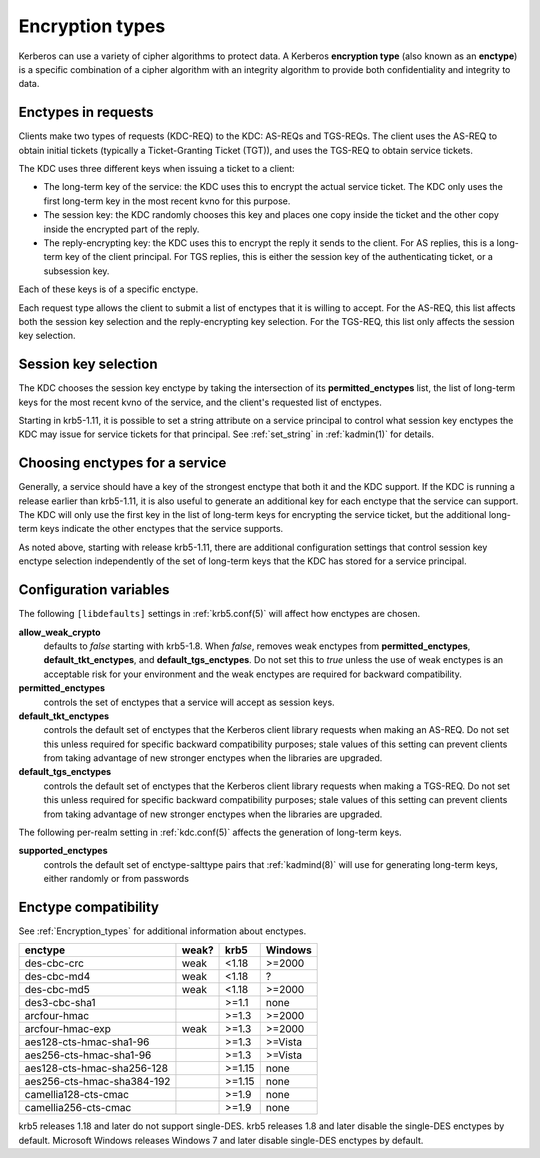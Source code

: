 .. _enctypes:

Encryption types
================

Kerberos can use a variety of cipher algorithms to protect data.  A
Kerberos **encryption type** (also known as an **enctype**) is a
specific combination of a cipher algorithm with an integrity algorithm
to provide both confidentiality and integrity to data.


Enctypes in requests
--------------------

Clients make two types of requests (KDC-REQ) to the KDC: AS-REQs and
TGS-REQs.  The client uses the AS-REQ to obtain initial tickets
(typically a Ticket-Granting Ticket (TGT)), and uses the TGS-REQ to
obtain service tickets.

The KDC uses three different keys when issuing a ticket to a client:

* The long-term key of the service: the KDC uses this to encrypt the
  actual service ticket.  The KDC only uses the first long-term key in
  the most recent kvno for this purpose.

* The session key: the KDC randomly chooses this key and places one
  copy inside the ticket and the other copy inside the encrypted part
  of the reply.

* The reply-encrypting key: the KDC uses this to encrypt the reply it
  sends to the client.  For AS replies, this is a long-term key of the
  client principal.  For TGS replies, this is either the session key of the
  authenticating ticket, or a subsession key.

Each of these keys is of a specific enctype.

Each request type allows the client to submit a list of enctypes that
it is willing to accept.  For the AS-REQ, this list affects both the
session key selection and the reply-encrypting key selection.  For the
TGS-REQ, this list only affects the session key selection.


.. _session_key_selection:

Session key selection
---------------------

The KDC chooses the session key enctype by taking the intersection of
its **permitted_enctypes** list, the list of long-term keys for the
most recent kvno of the service, and the client's requested list of
enctypes.

Starting in krb5-1.11, it is possible to set a string attribute on a
service principal to control what session key enctypes the KDC may
issue for service tickets for that principal.  See :ref:`set_string`
in :ref:`kadmin(1)` for details.


Choosing enctypes for a service
-------------------------------

Generally, a service should have a key of the strongest
enctype that both it and the KDC support.  If the KDC is running a
release earlier than krb5-1.11, it is also useful to generate an
additional key for each enctype that the service can support.  The KDC
will only use the first key in the list of long-term keys for encrypting
the service ticket, but the additional long-term keys indicate the
other enctypes that the service supports.

As noted above, starting with release krb5-1.11, there are additional
configuration settings that control session key enctype selection
independently of the set of long-term keys that the KDC has stored for
a service principal.


Configuration variables
-----------------------

The following ``[libdefaults]`` settings in :ref:`krb5.conf(5)` will
affect how enctypes are chosen.

**allow_weak_crypto**
    defaults to *false* starting with krb5-1.8.  When *false*, removes
    weak enctypes from **permitted_enctypes**,
    **default_tkt_enctypes**, and **default_tgs_enctypes**.  Do not
    set this to *true* unless the use of weak enctypes is an
    acceptable risk for your environment and the weak enctypes are
    required for backward compatibility.

**permitted_enctypes**
    controls the set of enctypes that a service will accept as session
    keys.

**default_tkt_enctypes**
    controls the default set of enctypes that the Kerberos client
    library requests when making an AS-REQ.  Do not set this unless
    required for specific backward compatibility purposes; stale
    values of this setting can prevent clients from taking advantage
    of new stronger enctypes when the libraries are upgraded.

**default_tgs_enctypes**
    controls the default set of enctypes that the Kerberos client
    library requests when making a TGS-REQ.  Do not set this unless
    required for specific backward compatibility purposes; stale
    values of this setting can prevent clients from taking advantage
    of new stronger enctypes when the libraries are upgraded.

The following per-realm setting in :ref:`kdc.conf(5)` affects the
generation of long-term keys.

**supported_enctypes**
    controls the default set of enctype-salttype pairs that :ref:`kadmind(8)`
    will use for generating long-term keys, either randomly or from
    passwords


Enctype compatibility
---------------------

See :ref:`Encryption_types` for additional information about enctypes.

========================== ===== ======== =======
enctype                    weak? krb5     Windows
========================== ===== ======== =======
des-cbc-crc                weak  <1.18    >=2000
des-cbc-md4                weak  <1.18    ?
des-cbc-md5                weak  <1.18    >=2000
des3-cbc-sha1                    >=1.1    none
arcfour-hmac                     >=1.3    >=2000
arcfour-hmac-exp           weak  >=1.3    >=2000
aes128-cts-hmac-sha1-96          >=1.3    >=Vista
aes256-cts-hmac-sha1-96          >=1.3    >=Vista
aes128-cts-hmac-sha256-128       >=1.15   none
aes256-cts-hmac-sha384-192       >=1.15   none
camellia128-cts-cmac             >=1.9    none
camellia256-cts-cmac             >=1.9    none
========================== ===== ======== =======

krb5 releases 1.18 and later do not support single-DES.  krb5 releases
1.8 and later disable the single-DES enctypes by default.  Microsoft
Windows releases Windows 7 and later disable single-DES enctypes by
default.
